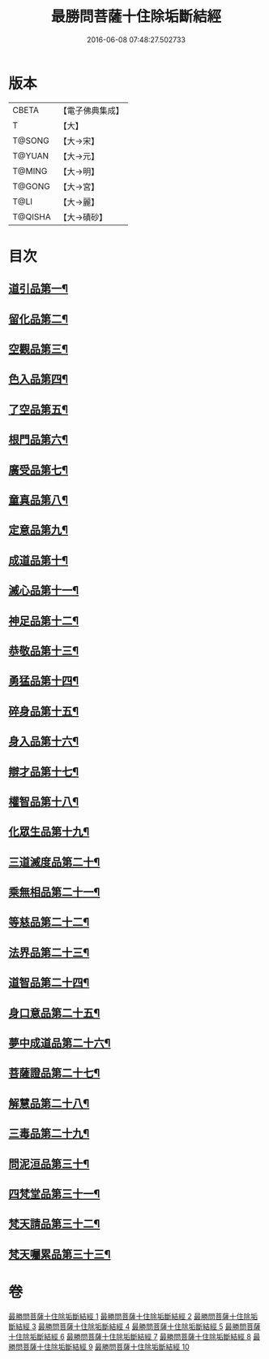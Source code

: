 #+TITLE: 最勝問菩薩十住除垢斷結經 
#+DATE: 2016-06-08 07:48:27.502733

* 版本
 |     CBETA|【電子佛典集成】|
 |         T|【大】     |
 |    T@SONG|【大→宋】   |
 |    T@YUAN|【大→元】   |
 |    T@MING|【大→明】   |
 |    T@GONG|【大→宮】   |
 |      T@LI|【大→麗】   |
 |   T@QISHA|【大→磧砂】  |

* 目次
** [[file:KR6e0058_001.txt::001-0966a8][道引品第一¶]]
** [[file:KR6e0058_001.txt::001-0968a13][留化品第二¶]]
** [[file:KR6e0058_001.txt::001-0969a20][空觀品第三¶]]
** [[file:KR6e0058_001.txt::001-0970c29][色入品第四¶]]
** [[file:KR6e0058_002.txt::002-0973a9][了空品第五¶]]
** [[file:KR6e0058_002.txt::002-0975b25][根門品第六¶]]
** [[file:KR6e0058_002.txt::002-0978a5][廣受品第七¶]]
** [[file:KR6e0058_003.txt::003-0981a22][童真品第八¶]]
** [[file:KR6e0058_003.txt::003-0985b9][定意品第九¶]]
** [[file:KR6e0058_004.txt::004-0989c28][成道品第十¶]]
** [[file:KR6e0058_004.txt::004-0994a22][滅心品第十一¶]]
** [[file:KR6e0058_005.txt::005-0998a18][神足品第十二¶]]
** [[file:KR6e0058_005.txt::005-0999c16][恭敬品第十三¶]]
** [[file:KR6e0058_005.txt::005-1002a3][勇猛品第十四¶]]
** [[file:KR6e0058_006.txt::006-1007a11][碎身品第十五¶]]
** [[file:KR6e0058_006.txt::006-1009a29][身入品第十六¶]]
** [[file:KR6e0058_006.txt::006-1010c9][辯才品第十七¶]]
** [[file:KR6e0058_006.txt::006-1013a3][權智品第十八¶]]
** [[file:KR6e0058_007.txt::007-1015a10][化眾生品第十九¶]]
** [[file:KR6e0058_007.txt::007-1019a14][三道滅度品第二十¶]]
** [[file:KR6e0058_007.txt::007-1021b9][乘無相品第二十一¶]]
** [[file:KR6e0058_008.txt::008-1023c6][等慈品第二十二¶]]
** [[file:KR6e0058_008.txt::008-1027b27][法界品第二十三¶]]
** [[file:KR6e0058_009.txt::009-1031b24][道智品第二十四¶]]
** [[file:KR6e0058_009.txt::009-1036b9][身口意品第二十五¶]]
** [[file:KR6e0058_010.txt::010-1039b6][夢中成道品第二十六¶]]
** [[file:KR6e0058_010.txt::010-1041c29][菩薩證品第二十七¶]]
** [[file:KR6e0058_010.txt::010-1043c8][解慧品第二十八¶]]
** [[file:KR6e0058_010.txt::010-1044b22][三毒品第二十九¶]]
** [[file:KR6e0058_010.txt::010-1045b19][問泥洹品第三十¶]]
** [[file:KR6e0058_010.txt::010-1046b27][四梵堂品第三十一¶]]
** [[file:KR6e0058_010.txt::010-1046c23][梵天請品第三十二¶]]
** [[file:KR6e0058_010.txt::010-1047a10][梵天囑累品第三十三¶]]

* 卷
[[file:KR6e0058_001.txt][最勝問菩薩十住除垢斷結經 1]]
[[file:KR6e0058_002.txt][最勝問菩薩十住除垢斷結經 2]]
[[file:KR6e0058_003.txt][最勝問菩薩十住除垢斷結經 3]]
[[file:KR6e0058_004.txt][最勝問菩薩十住除垢斷結經 4]]
[[file:KR6e0058_005.txt][最勝問菩薩十住除垢斷結經 5]]
[[file:KR6e0058_006.txt][最勝問菩薩十住除垢斷結經 6]]
[[file:KR6e0058_007.txt][最勝問菩薩十住除垢斷結經 7]]
[[file:KR6e0058_008.txt][最勝問菩薩十住除垢斷結經 8]]
[[file:KR6e0058_009.txt][最勝問菩薩十住除垢斷結經 9]]
[[file:KR6e0058_010.txt][最勝問菩薩十住除垢斷結經 10]]

